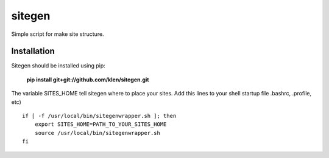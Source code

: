 ..   -*- mode: rst -*-

#######
sitegen
#######

Simple script for make site structure.

Installation
------------

Sitegen should be installed using pip:

    **pip install git+git://github.com/klen/sitegen.git**

The variable SITES_HOME tell sitegen where to place your sites.
Add this lines to your shell startup file .bashrc, .profile, etc)

::

    if [ -f /usr/local/bin/sitegenwrapper.sh ]; then
        export SITES_HOME=PATH_TO_YOUR_SITES_HOME
        source /usr/local/bin/sitegenwrapper.sh
    fi

